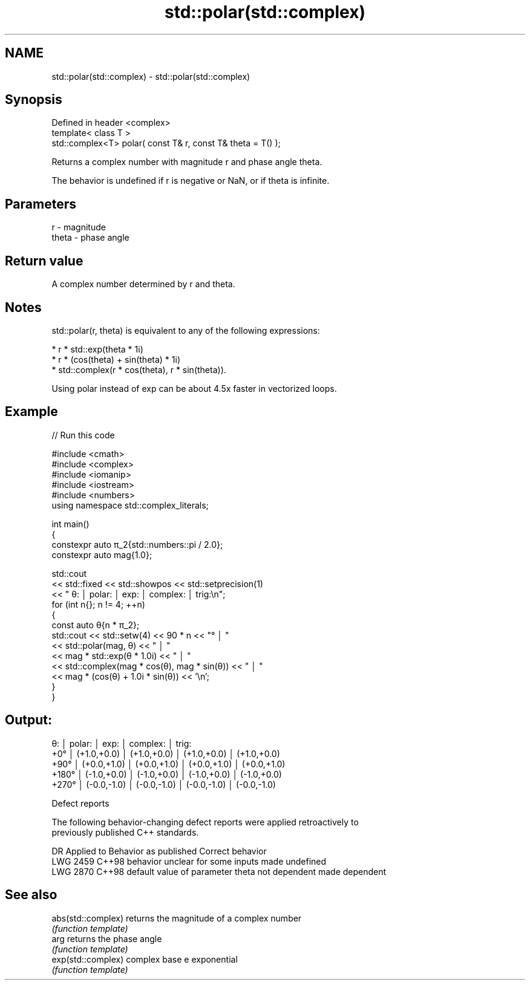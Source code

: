 .TH std::polar(std::complex) 3 "2024.06.10" "http://cppreference.com" "C++ Standard Libary"
.SH NAME
std::polar(std::complex) \- std::polar(std::complex)

.SH Synopsis
   Defined in header <complex>
   template< class T >
   std::complex<T> polar( const T& r, const T& theta = T() );

   Returns a complex number with magnitude r and phase angle theta.

   The behavior is undefined if r is negative or NaN, or if theta is infinite.

.SH Parameters

   r     - magnitude
   theta - phase angle

.SH Return value

   A complex number determined by r and theta.

.SH Notes

   std::polar(r, theta) is equivalent to any of the following expressions:

     * r * std::exp(theta * 1i)
     * r * (cos(theta) + sin(theta) * 1i)
     * std::complex(r * cos(theta), r * sin(theta)).

   Using polar instead of exp can be about 4.5x faster in vectorized loops.

.SH Example


// Run this code

 #include <cmath>
 #include <complex>
 #include <iomanip>
 #include <iostream>
 #include <numbers>
 using namespace std::complex_literals;

 int main()
 {
     constexpr auto π_2{std::numbers::pi / 2.0};
     constexpr auto mag{1.0};

     std::cout
         << std::fixed << std::showpos << std::setprecision(1)
         << "   θ: │ polar:      │ exp:        │ complex:    │ trig:\\n";
     for (int n{}; n != 4; ++n)
     {
         const auto θ{n * π_2};
         std::cout << std::setw(4) << 90 * n << "° │ "
                   << std::polar(mag, θ) << " │ "
                   << mag * std::exp(θ * 1.0i) << " │ "
                   << std::complex(mag * cos(θ), mag * sin(θ)) << " │ "
                   << mag * (cos(θ) + 1.0i * sin(θ)) << '\\n';
     }
 }

.SH Output:

    θ: │ polar:      │ exp:        │ complex:    │ trig:
   +0° │ (+1.0,+0.0) │ (+1.0,+0.0) │ (+1.0,+0.0) │ (+1.0,+0.0)
  +90° │ (+0.0,+1.0) │ (+0.0,+1.0) │ (+0.0,+1.0) │ (+0.0,+1.0)
 +180° │ (-1.0,+0.0) │ (-1.0,+0.0) │ (-1.0,+0.0) │ (-1.0,+0.0)
 +270° │ (-0.0,-1.0) │ (-0.0,-1.0) │ (-0.0,-1.0) │ (-0.0,-1.0)

   Defect reports

   The following behavior-changing defect reports were applied retroactively to
   previously published C++ standards.

      DR    Applied to             Behavior as published              Correct behavior
   LWG 2459 C++98      behavior unclear for some inputs               made undefined
   LWG 2870 C++98      default value of parameter theta not dependent made dependent

.SH See also

   abs(std::complex) returns the magnitude of a complex number
                     \fI(function template)\fP
   arg               returns the phase angle
                     \fI(function template)\fP
   exp(std::complex) complex base e exponential
                     \fI(function template)\fP
